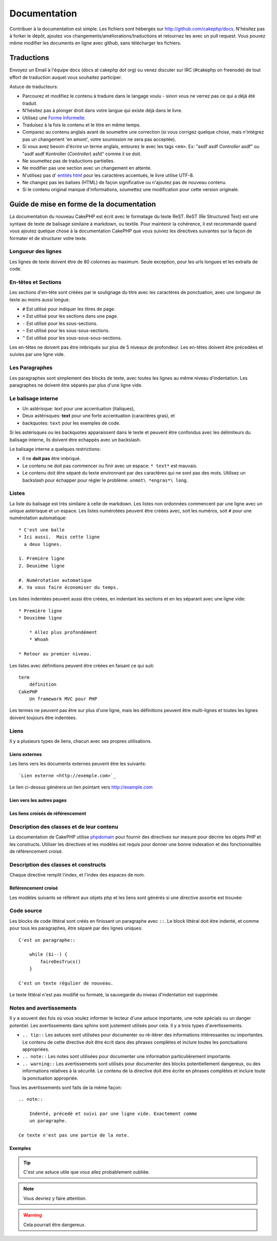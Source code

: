 Documentation
#############

Contribuer à la documentation est simple. Les fichiers sont hébergés sur
http://github.com/cakephp/docs. N'hésitez pas à forker le dépôt, ajoutez vos
changements/améliorations/traductions et retournez les avec un pull request.
Vous pouvez même modifier les documents en ligne avec github, sans télécharger
les fichiers.

Traductions
===========

Envoyez un Email à l'équipe docs (docs at cakephp dot org) ou venez
discuter sur IRC (#cakephp on freenode) de tout effort de traduction auquel
vous souhaitez participer.

Astuce de traducteurs:

- Parcourez et modifiez le contenu à traduire dans le langage voulu - sinon
  vous ne verrez pas ce qui a déjà été traduit.
- N'hésitez pas à plonger droit dans votre langue qui existe déjà dans le livre.
- Utilisez une `Forme Informelle <http://en.wikipedia.org/wiki/Register_(linguistics)>`_.
- Traduisez à la fois le contenu et le titre en même temps.
- Comparez au contenu anglais avant de soumettre une correction
  (si vous corrigez quelque chose, mais n'intégrez pas un changement 'en amont',
  votre soumission ne sera pas acceptée).
- Si vous avez besoin d'écrire un terme anglais, entourez le avec les tags
  ``<em>``. Ex: "asdf asdf *Controller* asdf" ou "asdf asdf Kontroller
  (*Controller*) asfd" comme il se doit.
- Ne soumettez pas de traductions partielles.
- Ne modifier pas une section avec un changement en attente.
- N'utilisez pas d'
  `entités html <http://en.wikipedia.org/wiki/List_of_XML_and_HTML_character_entity_references>`_
  pour les caractères accentués, le livre utilise UTF-8.
- Ne changez pas les balises (HTML) de façon significative ou n'ajoutez pas 
  de nouveau contenu.
- Si le contenu original manque d'informations, soumettez une modification 
  pour cette version originale.

Guide de mise en forme de la documentation
==========================================

La documentation du nouveau CakePHP est écrit avec le formatage du texte ReST. 
ReST (Re Structured Text) est une syntaxe de texte de balisage similaire à 
markdown, ou textile. Pour maintenir la cohérence, il est recommandé quand 
vous ajoutez quelque chose à la documentation CakePHP que vous suiviez les 
directives suivantes sur la façon de formater et de structurer votre texte.

Longueur des lignes
-------------------

Les lignes de texte doivent être de 80 colonnes au maximum. Seule exception,
pour les urls longues et les extraits de code.

En-têtes et Sections
--------------------

Les sections d'en-tête sont créées par le soulignage du titre avec les 
caractères de ponctuation, avec une longueur de texte au moins aussi longue.

- ``#`` Est utilisé pour indiquer les titres de page.
- ``=`` Est utilisé pour les sections dans une page.
- ``-`` Est utilisé pour les sous-sections.
- ``~`` Est utilisé pour les sous-sous-sections.
- ``^`` Est utilisé pour les sous-sous-sous-sections.

Les en-têtes ne doivent pas être imbriqués sur plus de 5 niveaux de profondeur. 
Les en-têtes doivent être précedées et suivies par une ligne vide.

Les Paragraphes
---------------

Les paragraphes sont simplement des blocks de texte, avec toutes les lignes au 
même niveau d'indentation. Les paragraphes ne doivent être séparés par plus 
d'une ligne vide.

Le balisage interne
-------------------

* Un astérisque: *text* pour une accentuation (italiques),
* Deux astérisques: **text** pour une forte accentuation (caractères gras), et
* backquotes: ``text`` pour les exemples de code.

Si les astérisques ou les backquotes apparaissent dans le texte et peuvent être 
confondus avec les délimiteurs du balisage interne, ils doivent être echappés 
avec un backslash.

Le balisage interne a quelques restrictions:

* Il ne **doit pas** être imbriqué.
* Le contenu ne doit pas commencer ou finir avec un espace: ``* text*`` 
  est mauvais.
* Le contenu doit être séparé du texte environnant par des caractères 
  qui ne sont pas des mots. Utilisez un backslash pour échapper pour 
  régler le problème: ``unmot\ *engras*\ long``.

Listes
------

La liste du balisage est très similaire à celle de markdown. Les listes non 
ordonnées commencent par une ligne avec un unique astérisque et un espace. 
Les listes numérotées peuvent être créées avec, soit les numéros, soit ``#`` 
pour une numérotation automatique::

    * C'est une balle
    * Ici aussi.  Mais cette ligne
      a deux lignes.
      
    1. Première ligne
    2. Deuxième ligne
    
    #. Numérotation automatique
    #. Va vous faire économiser du temps.

Les listes indentées peuvent aussi être créées, en indentant les sections et en
les séparant avec une ligne vide::

    * Première ligne
    * Deuxième ligne
    
        * Allez plus profondément
        * Whoah
    
    * Retour au premier niveau.

Les listes avec définitions peuvent être créées en faisant ce qui suit::

    term
        définition
    CakePHP
        Un framework MVC pour PHP

Les termes ne peuvent pas être sur plus d'une ligne, mais les définitions peuvent 
être multi-lignes et toutes les lignes doivent toujours être indentées.

Liens
-----

Il y a plusieurs types de liens, chacun avec ses propres utilisations.

Liens externes
~~~~~~~~~~~~~~

Les liens vers les documents externes peuvent être les suivants::

    `Lien externe <http://exemple.com>`_

Le lien ci-dessus générera un lien pointant vers http://example.com

Lien vers les autres pages
~~~~~~~~~~~~~~~~~~~~~~~~~~

.. rst:role:: doc

    Les autres pages de la documentation peuvent être liées en utilisant le 
    modèle ``:doc:``. Vous pouvez faire un lien à un document spécifique en 
    utilisant, soit un chemin de référence absolu ou relatif. Vous pouvez 
    omettre l'extension ``.rst``. Par exemple, si la référence
    ``:doc:`form`` apparait dans le document ``core-helpers/html``, alors le 
    lien de référence ``core-helpers/form``. Si la référence était 
    ``:doc:`/core-helpers`` il serait en référence avec ``/core-helpers`` sans 
    soucis de où il a été utilisé.

Les liens croisés de référencement
~~~~~~~~~~~~~~~~~~~~~~~~~~~~~~~~~~

.. rst:role:: ref

    Vous pouvez recouper un titre quelconque dans n'importe quel document en 
    utilisant le modèle ``:ref:``. Le label de la cible liée doit être unique 
    à travers l'entière documentation. Quand on crée les labels pour les 
    méthodes de classe, il vaut mieux utiliser ``class-method`` comme format 
    pour votre label de lien.
    
    L'utilisation la plus commune des labels est au-dessus d'un titre. Exemple::
    
        .. _nom-label:
        
        Section en-tête
        ---------------
        
        Plus de contenu ici.
    
    Ailleurs, vous pouvez référencer la section suivante en utilisant 
    ``:ref:`label-name```. Le texte du lien serait le titre qui précède le 
    lien. Vous pouvez aussi fournir un texte de lien sur mesure en utilisant 
    ``:ref:`Texte de lien <nom-label>```.

Description des classes et de leur contenu
------------------------------------------

La documentation de CakePHP utilise `phpdomain
<http://pypi.python.org/pypi/sphinxcontrib-phpdomain>`_ pour fournir des 
directives sur mesure pour décrire les objets PHP et les constructs. Utiliser 
les directives et les modèles est requis pour donner une bonne indexation et 
des fonctionnalités de référencement croisé.

Description des classes et constructs
-------------------------------------

Chaque directive remplit l'index, et l'index des espaces de nom.

.. rst:directive:: .. php:global:: name

   Cette directive déclare une nouvelle variable globale PHP.

.. rst:directive:: .. php:function:: name(signature)

   Définit une nouvelle fonction globale en-dehors de la classe.

.. rst:directive:: .. php:const:: name

   Cette directive déclare une nouvelle constante PHP, vous pouvez aussi 
   l'utiliser imbriquée à l'intérieur d'une directive de classe pour créer 
   les constantes de classe.
   
.. rst:directive:: .. php:exception:: name

   Cette directive déclare un nouvelle Exception dans l'espace de noms 
   courant. La signature peut inclure des arguments du constructeur.

.. rst:directive:: .. php:class:: name

   Décrit une classe. Méthodes, attributs, et constantes appartenant à la 
   classe doivent être à l'intérieur du corps de la directive::

        .. php:class:: MaClass
        
            Description de la Classe
        
           .. php:method:: method($argument)
        
           Description de la méthode


   Attributs, méthodes et constantes ne doivent pas être imbriqués. Ils peuvent 
   aussi suivre la déclaration de classe::

        .. php:class:: MaClass
        
            Texte sur la classe
        
        .. php:method:: nomMethode()
        
            Texte sur la méthode
        

   .. seealso:: :rst:dir:`php:method`, :rst:dir:`php:attr`, :rst:dir:`php:const`

.. rst:directive:: .. php:method:: name(signature)

   Décrire une méthode de classe, ses arguments, les valeurs retournées et 
   les exceptions::
   
        .. php:method:: instanceMethod($one, $two)
        
            :param string $un: Le premier paramètre.
            :param string $deux: Le deuxième paramètre.
            :returns: Un tableau de trucs.
            :throws: InvalidArgumentException
        
           C'est un méthode d'instanciation.

.. rst:directive:: .. php:staticmethod:: ClassName::methodName(signature)

    Décrire une méthode statique, ses arguments, les valeurs retournées et 
    les exceptions.

    see :rst:dir:`php:method` pour les options.

.. rst:directive:: .. php:attr:: name

   Décrit une propriété/attribut sur une classe.

Référencement croisé
~~~~~~~~~~~~~~~~~~~~

Les modèles suivants se réfèrent aux objets php et les liens sont générés
si une directive assortie est trouvée:

.. rst:role:: php:func

   Référence une fonction PHP.

.. rst:role:: php:global

   Référence une variable globale dont le nom a un préfixe ``$``.
   
.. rst:role:: php:const

   Référence soit une constante globale, soit une constante de classe. Les 
   constantes de classe doivent être précédés par la classe propriétaire::
   
        DateTime a une constante :php:const:`DateTime::ATOM`.

.. rst:role:: php:class

   Référence une classe par nom::
   
     :php:class:`NomDeClasse`

.. rst:role:: php:meth

   Référence une méthode d'une classe. Ce modèle supporte les deux types de 
   méthodes::
   
     :php:meth:`DateTime::setDate`
     :php:meth:`Classname::staticMethod`

.. rst:role:: php:attr

   Référence une propriété d'un objet::
   
      :php:attr:`ClassName::$nomDeLaPropriete`

.. rst:role:: php:exc

   Référence une exception.


Code source
-----------

Les blocks de code littéral sont créés en finissant un paragraphe avec ``::``. 
Le block littéral doit être indenté, et comme pour tous les paragraphes, être 
séparé par des lignes uniques::

    C'est un paragraphe::
        
        while ($i--) {
            faireDesTrucs()
        }
    
    C'est un texte régulier de nouveau.

Le texte littéral n'est pas modifié ou formaté, la sauvegarde du niveau 
d'indentation est supprimée.

Notes and avertissements
------------------------

Il y a souvent des fois où vous voulez informer le lecteur d'une astuce 
importante, une note spécials ou un danger potentiel. Les avertissements 
dans sphinx sont justement utilisés pour cela. Il y a trois types 
d'avertissements.

* ``.. tip::`` Les astuces sont utilisées pour documenter ou ré-itérer des
  informations intéressantes ou importantes. Le contenu de cette directive doit
  être écrit dans des phrases complètes et inclure toutes les ponctuations
  appropriées.
* ``.. note::`` Les notes sont utilisées pour documenter une information
  particulièrement importante.
* ``.. warning::`` Les avertissements sont utilisés pour documenter des blocks
  potentiellement dangereux, ou des informations relatives à la sécurité. Le
  contenu de la directive doit être écrite en phrases complètes et inclure toute
  la ponctuation appropriée.


Tous les avertissements sont faits de la même façon::

    .. note::
    
        Indenté, précedé et suivi par une ligne vide. Exactement comme 
        un paragraphe.
    
    Ce texte n'est pas une partie de la note.

Exemples
~~~~~~~~

.. tip::

    C'est une astuce utile que vous allez probablement oubliée.

.. note::

    Vous devriez y faire attention.

.. warning::

    Cela pourrait être dangereux.


.. meta::
    :title lang=fr: Documentation
    :keywords lang=fr: traductions partielles,efforts de traduction,entités html,balise de texte,asfd,asdf,texte structuré,contenu anglais,markdown,texte formaté,dot org,dépôt,cohérence,traducteur,freenode,textile,amélioration,syntaxes,cakephp,soumission

